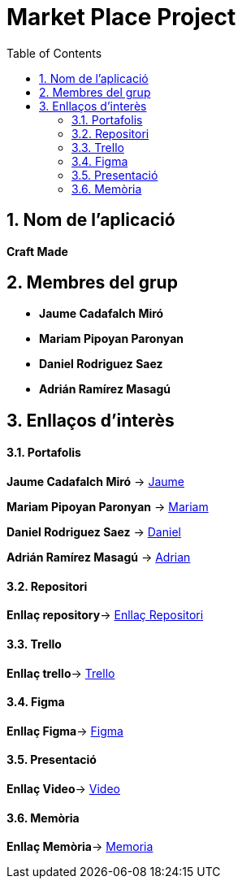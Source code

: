 :toc: left
:toclevels: 2
:sectnums: |,all|

= **Market Place Project**

== Nom de l'aplicació 

**Craft Made**  


== Membres del grup 

- **Jaume Cadafalch Miró **
- **Mariam Pipoyan Paronyan**
- **Daniel Rodriguez Saez** 
- **Adrián Ramírez Masagú**

== Enllaços d'interès

==== Portafolis  

**Jaume Cadafalch Miró** -> https://jcadafalch.github.io/[Jaume]

**Mariam Pipoyan Paronyan** -> https://mariampipoyan.gitlab.io/portfolio/[Mariam]

**Daniel Rodriguez Saez** ->  https://daniel.rodriguez.saez.19.gitlab.io/portfolio/[Daniel]

**Adrián Ramírez Masagú** -> https://aramirezma2002.gitlab.io/portafolis/es/[Adrian]



==== Repositori 

**Enllaç repository**->   https://github.com/jcadafalch/Marketplace[Enllaç Repositori]

==== Trello 
**Enllaç trello**-> https://trello.com/b/usLdqm1T/abp-2-grupo5[Trello]

==== Figma

**Enllaç Figma**-> https://www.figma.com/file/lhnUePoFlLxbGH0cAHY7vo/Untitled?node-id=0%3A1&t=6tywv1oy3LxnwLWO-1[Figma]

==== Presentació 

**Enllaç Video**-> https://youtu.be/33SM8cCGoWU[Video]

==== Memòria

**Enllaç Memòria**->  https://github.com/jcadafalch/Marketplace/blob/main/Documentacio/Memoria.adoc[Memoria]

